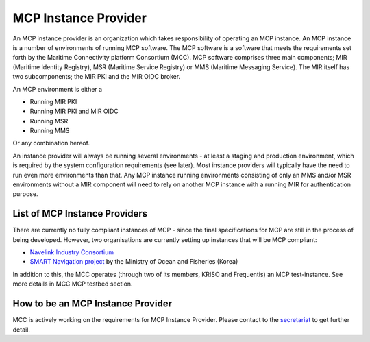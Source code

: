 .. _mcp-instance-provider:

MCP Instance Provider
================================
An MCP instance provider is an organization which takes responsibility of operating an MCP instance.
An MCP instance is a number of environments of running MCP software.
The MCP software is a software that meets the requirements set forth by the Maritime Connectivity platform Consortium (MCC).
MCP software comprises three main components; MIR (Maritime Identity Registry), MSR (Maritime Service Registry) or MMS (Maritime Messaging Service). The MIR itself has two subcomponents; the MIR PKI and the MIR OIDC broker.

An MCP environment is either a

* Running MIR PKI
* Running MIR PKI and MIR OIDC
* Running MSR
* Running MMS

Or any combination hereof.

An instance provider will always be running several environments - at least a staging and production environment, which is required by the system configuration requirements (see later). Most instance providers will typically have the need to run even more environments than that.
Any MCP instance running environments consisting of only an MMS and/or MSR environments without a MIR component will need to rely on another MCP instance with a running MIR for authentication purpose.

.. _mcp-instance-provider-list:

List of MCP Instance Providers
^^^^^^^^^^^^^^^^^^^^^^^^^^^^^^
There are currently no fully compliant instances of MCP - since the final specifications for MCP are still in the process of being developed. However, two organisations are currently setting up instances that will be MCP compliant:

* `Navelink Industry Consortium <https://management.maritimecloud.net/#/apply>`__
* `SMART Navigation project <https://www.smartnav.org/eng/html/Index_New/>`__ by the Ministry of Ocean and Fisheries (Korea)

In addition to this, the MCC operates (through two of its members, KRISO and Frequentis) an MCP test-instance. See more details in MCC MCP testbed section.

.. _mcp-instance-provider-how-to:

How to be an MCP Instance Provider
^^^^^^^^^^^^^^^^^^^^^^^^^^^^^^^^^^
MCC is actively working on the requirements for MCP Instance Provider. Please contact to the `secretariat <mailto:mcc@dmc.international>`_ to get further detail.

